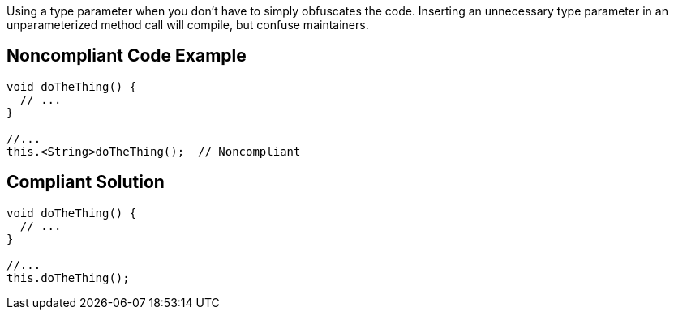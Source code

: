 Using a type parameter when you don't have to simply obfuscates the code. Inserting an unnecessary type parameter in an unparameterized method call will compile, but confuse maintainers. 

== Noncompliant Code Example

----
void doTheThing() {
  // ...
}

//...
this.<String>doTheThing();  // Noncompliant
----

== Compliant Solution

----
void doTheThing() {
  // ...
}

//...
this.doTheThing();
----
